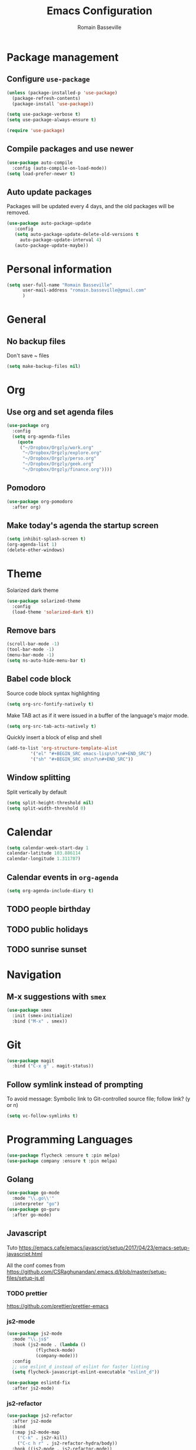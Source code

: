 #+TITLE: Emacs Configuration
#+AUTHOR: Romain Basseville
#+EMAIL: romain.basseville@gmail.com

* Package management
** Configure =use-package=
#+BEGIN_SRC emacs-lisp
  (unless (package-installed-p 'use-package)
    (package-refresh-contents)
    (package-install 'use-package))

  (setq use-package-verbose t)
  (setq use-package-always-ensure t)

  (require 'use-package)
#+END_SRC

** Compile packages and use newer
#+BEGIN_SRC emacs-lisp
  (use-package auto-compile
    :config (auto-compile-on-load-mode))
  (setq load-prefer-newer t)
#+END_SRC
** Auto update packages
Packages will be updated every 4 days, and the old packages will be removed.
#+BEGIN_SRC emacs-lisp
  (use-package auto-package-update
     :config
     (setq auto-package-update-delete-old-versions t
	   auto-package-update-interval 4)
     (auto-package-update-maybe))
#+END_SRC
* Personal information

#+BEGIN_SRC emacs-lisp
  (setq user-full-name "Romain Basseville"
        user-mail-address "romain.basseville@gmail.com"
        )
#+END_SRC

* General
** No backup files
Don't save ~ files
#+BEGIN_SRC emacs-lisp
(setq make-backup-files nil)
#+END_SRC

* Org
** Use org and set agenda files
#+BEGIN_SRC emacs-lisp
  (use-package org
    :config
    (setq org-agenda-files
	  (quote
	   ("~/Dropbox/Orgzly/work.org"
	    "~/Dropbox/Orgzly/explore.org"
	    "~/Dropbox/Orgzly/perso.org"
	    "~/Dropbox/Orgzly/geek.org"
	    "~/Dropbox/Orgzly/finance.org"))))

#+END_SRC
** Pomodoro
#+BEGIN_SRC emacs-lisp
  (use-package org-pomodoro
    :after org)
#+END_SRC

** Make today's agenda the startup screen
#+BEGIN_SRC emacs-lisp
  (setq inhibit-splash-screen t)
  (org-agenda-list 1)
  (delete-other-windows)
#+END_SRC
* Theme
Solarized dark theme
#+BEGIN_SRC emacs-lisp
  (use-package solarized-theme
    :config 
    (load-theme 'solarized-dark t))
#+END_SRC

** Remove bars
#+BEGIN_SRC emacs-lisp
  (scroll-bar-mode -1)
  (tool-bar-mode -1)
  (menu-bar-mode -1)
  (setq ns-auto-hide-menu-bar t)
#+END_SRC

** Babel code block
Source code block syntax highlighting
#+BEGIN_SRC emacs-lisp
  (setq org-src-fontify-natively t)
#+END_SRC

Make TAB act as if it were issued in a buffer of the language's major mode.
#+BEGIN_SRC emacs-lisp
  (setq org-src-tab-acts-natively t)
#+END_SRC

Quickly insert a block of elisp and shell
#+BEGIN_SRC emacs-lisp
  (add-to-list 'org-structure-template-alist
	       '("el" "#+BEGIN_SRC emacs-lisp\n?\n#+END_SRC")
	       '("sh" "#+BEGIN_SRC sh\n?\n#+END_SRC"))
#+END_SRC

** Window splitting
Split vertically by default
#+BEGIN_SRC emacs-lisp
  (setq split-height-threshold nil)
  (setq split-width-threshold 0)
#+END_SRC
* Calendar
#+BEGIN_SRC emacs-lisp
(setq calendar-week-start-day 1
calendar-latitude 103.886114
calendar-longitude 1.311787)
#+END_SRC

** Calendar events in =org-agenda=
#+BEGIN_SRC emacs-lisp
  (setq org-agenda-include-diary t)
#+END_SRC

** TODO people birthday
** TODO public holidays
** TODO sunrise sunset
* Navigation
** M-x suggestions with =smex=
#+BEGIN_SRC emacs-lisp
  (use-package smex
    :init (smex-initialize)
    :bind ("M-x" . smex))
#+END_SRC
* Git
#+BEGIN_SRC emacs-lisp
  (use-package magit
    :bind ("C-x g" . magit-status))
#+END_SRC
** Follow symlink instead of prompting
To avoid message: Symbolic link to Git-controlled source file; follow link? (y or n)
#+BEGIN_SRC emacs-lisp
  (setq vc-follow-symlinks t)
#+END_SRC
* Programming Languages
#+BEGIN_SRC emacs-lisp
(use-package flycheck :ensure t :pin melpa)
(use-package company :ensure t :pin melpa)
#+END_SRC
** Golang
#+BEGIN_SRC emacs-lisp
  (use-package go-mode
    :mode "\\.go\\'"
    :interpreter "go")
  (use-package go-guru
    :after go-mode)
#+END_SRC
** Javascript
Tuto
https://emacs.cafe/emacs/javascript/setup/2017/04/23/emacs-setup-javascript.html

All the conf comes from
https://github.com/CSRaghunandan/.emacs.d/blob/master/setup-files/setup-js.el
*** TODO prettier
https://github.com/prettier/prettier-emacs
*** js2-mode
#+BEGIN_SRC emacs-lisp
  (use-package js2-mode
    :mode "\\.js$"
    :hook (js2-mode . (lambda ()
			 (flycheck-mode)
			 (company-mode)))
    :config
    ;; use eslint_d instead of eslint for faster linting
    (setq flycheck-javascript-eslint-executable "eslint_d"))

  (use-package eslintd-fix
    :after js2-mode)

#+END_SRC

*** js2-refactor
#+BEGIN_SRC emacs-lisp
  (use-package js2-refactor
    :after js2-mode
    :bind
    (:map js2-mode-map
	  ("C-k" . js2r-kill)
	  ("C-c h r" . js2-refactor-hydra/body))
    :hook ((js2-mode . js2-refactor-mode))
    :config (js2r-add-keybindings-with-prefix "C-c C-r")

    (defhydra js2-refactor-hydra (:color blue :hint nil)
      "
  ^Functions^                    ^Variables^               ^Buffer^                      ^sexp^               ^Debugging^
  ------------------------------------------------------------------------------------------------------------------------------
  [_lp_] Localize Parameter      [_ev_] Extract variable   [_wi_] Wrap buffer in IIFE    [_k_]  js2 kill      [_lt_] log this
  [_ef_] Extract function        [_iv_] Inline variable    [_ig_] Inject global in IIFE  [_ss_] split string  [_dt_] debug this
  [_ip_] Introduce parameter     [_rv_] Rename variable    [_ee_] Expand node at point   [_sl_] forward slurp
  [_em_] Extract method          [_vt_] Var to this        [_cc_] Contract node at point [_ba_] forward barf
  [_ao_] Arguments to object     [_sv_] Split var decl.    [_uw_] unwrap
  [_tf_] Toggle fun exp and decl [_ag_] Add var to globals
  [_ta_] Toggle fun expr and =>  [_ti_] Ternary to if
  [_q_]  quit"
      ("ee" js2r-expand-node-at-point)
      ("cc" js2r-contract-node-at-point)
      ("ef" js2r-extract-function)
      ("em" js2r-extract-method)
      ("tf" js2r-toggle-function-expression-and-declaration)
      ("ta" js2r-toggle-arrow-function-and-expression)
      ("ip" js2r-introduce-parameter)
      ("lp" js2r-localize-parameter)
      ("wi" js2r-wrap-buffer-in-iife)
      ("ig" js2r-inject-global-in-iife)
      ("ag" js2r-add-to-globals-annotation)
      ("ev" js2r-extract-var)
      ("iv" js2r-inline-var)
      ("rv" js2r-rename-var)
      ("vt" js2r-var-to-this)
      ("ao" js2r-arguments-to-object)
      ("ti" js2r-ternary-to-if)
      ("sv" js2r-split-var-declaration)
      ("ss" js2r-split-string)
      ("uw" js2r-unwrap)
      ("lt" js2r-log-this)
      ("dt" js2r-debug-this)
      ("sl" js2r-forward-slurp)
      ("ba" js2r-forward-barf)
      ("k" js2r-kill)
      ("q" nil)))
#+END_SRC

*** rjsx-mode
#+BEGIN_SRC emacs-lisp
  (use-package rjsx-mode
    :after js2-mode
    :mode "\\.jsx$"
    :hook (rjsx-mode . (lambda ()
			 (flycheck-mode)
			 (company-mode)
			 (js2-refactor-mode -1)))
    :config (unbind-key "C-c C-l" rjsx-mode-map))
#+END_SRC

*** json
#+BEGIN_SRC emacs-lisp
  (use-package json-mode
    :mode "\\.json\\'"
    :config
    (setq json-reformat:indent-width 2)
    (setq json-reformat:pretty-string? t))
#+END_SRC
*** Indium
debugging with browser by connecting emacs to a browser tab
** Markdown
#+BEGIN_SRC emacs-lisp
  (use-package markdown-mode
    :mode (("\\.md\\'" . markdown-mode)
	   ("README\\.md\\'" . gfm-mode)))
#+END_SRC

* Keystroke optimisation
Replace 'yes' by 'y', 'no' by 'n' everywhere
#+BEGIN_SRC emacs-lisp
(defalias 'yes-or-no-p 'y-or-n-p)
#+END_SRC

Kill current buffer without prompt
#+BEGIN_SRC emacs-lisp
  (global-set-key (kbd "C-x k") 'kill-this-buffer)
#+END_SRC


